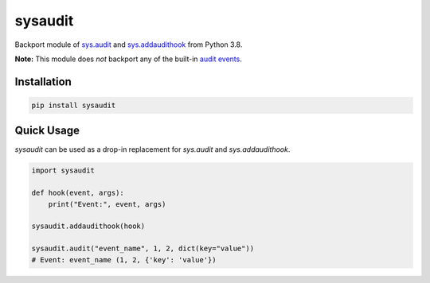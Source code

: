 sysaudit
========
.. image:: https://readthedocs.org/projects/sysaudit/badge/?version=latest
  :target: https://sysaudit.readthedocs.io/en/latest/?badge=latest
  :alt: Documentation Status

.. image: https://github.com/brettlangdon/sysaudit/workflows/Build/badge.svg?branch=main&event=push
  :target: https://github.com/brettlangdon/sysaudit/actions?query=branch%3Amain+workflow%3ABuild+event%3Apush
  :alt: Build status

Backport module of `sys.audit <https://docs.python.org/3.8/library/sys.html#sys.audit>`_
and `sys.addaudithook <https://docs.python.org/3.8/library/sys.html#sys.addaudithook>`_
from Python 3.8.

**Note:** This module does *not* backport any of the built-in
`audit events <https://docs.python.org/3.8/library/audit_events.html#audit-events>`_.


Installation
------------

.. code-block:: bash

    pip install sysaudit

Quick Usage
-----------

`sysaudit` can be used as a drop-in replacement for `sys.audit` and `sys.addaudithook`.

.. code-block:: python

  import sysaudit

  def hook(event, args):
      print("Event:", event, args)

  sysaudit.addaudithook(hook)

  sysaudit.audit("event_name", 1, 2, dict(key="value"))
  # Event: event_name (1, 2, {'key': 'value'})
